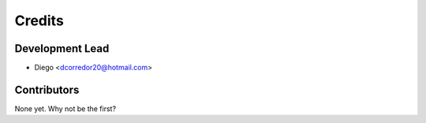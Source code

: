 =======
Credits
=======

Development Lead
----------------

* Diego <dcorredor20@hotmail.com>

Contributors
------------

None yet. Why not be the first?
